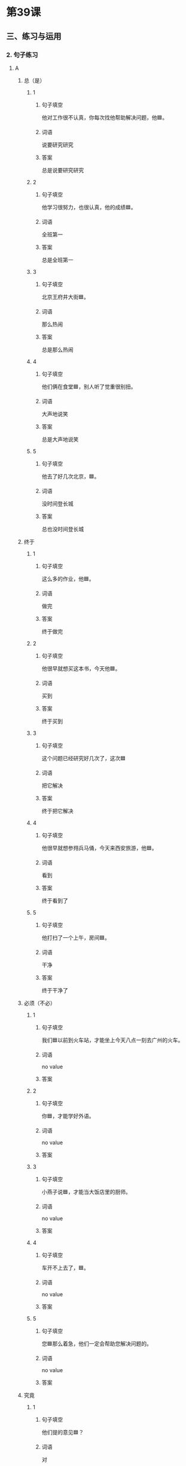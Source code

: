 * 第39课

** 三、练习与运用

*** 2. 句子练习

**** A

***** 总（是）
:PROPERTIES:
:NOTETYPE: 3e1fc8b0-2f61-42d1-b781-e615a508b56d
:END:

****** 1
:PROPERTIES:
:ID: c7ad2028-911b-4a2a-888a-e831ead2bfd5
:END:

******* 句子填空

他对工作很不认真，你每次找他帮助解决问题，他🟦。

******* 词语

说要研究研究

******* 答案

总是说要研究研究

****** 2
:PROPERTIES:
:ID: 14b8aa6a-ef2f-439a-8c98-b18558c9961f
:END:

******* 句子填空

他学习很努力，也很认真，他的成绩🟦。

******* 词语

全班第一

******* 答案

总是全班第一

****** 3
:PROPERTIES:
:ID: fd33e2d8-934d-4bea-abe8-ec80dd3afd14
:END:

******* 句子填空

北京王府井大街🟦。

******* 词语

那么热闹

******* 答案

总是那么热闹

****** 4
:PROPERTIES:
:ID: eea493f1-f6ae-4e8d-a670-48a46cef9325
:END:

******* 句子填空

他们俩在食堂🟦，别人听了觉重很别扭。

******* 词语

大声地说笑

******* 答案

总是大声地说笑

****** 5
:PROPERTIES:
:ID: 9e0cc156-23c4-4bdc-a045-ba043b71b9e1
:END:

******* 句子填空

他去了好几次北京，🟦。

******* 词语

没时间登长城

******* 答案

总也没时间登长城

***** 终于
:PROPERTIES:
:NOTETYPE: 3e1fc8b0-2f61-42d1-b781-e615a508b56d
:END:

****** 1
:PROPERTIES:
:ID: 14d2bac4-72dd-4785-bfe7-b75b4e78938c
:END:

******* 句子填空

这么多的作业，他🟦。

******* 词语

做完

******* 答案

终于做完

****** 2
:PROPERTIES:
:ID: 92d8657b-a8cc-4a5c-a51b-dc685ea97bbd
:END:

******* 句子填空

他很早就想买这本书，今天他🟦。

******* 词语

买到

******* 答案

终于买到

****** 3
:PROPERTIES:
:ID: e44427c2-4179-4f83-9a0f-4edd01aafb9d
:END:

******* 句子填空

这个问题已经研究好几次了，这次🟦

******* 词语

把它解决

******* 答案

终于把它解决

****** 4
:PROPERTIES:
:ID: c6e1275a-b612-4c1a-b4f9-90137285de22
:END:

******* 句子填空

他很早就想参翙兵马俑，今天来西安旅游，他🟦。

******* 词语

看到

******* 答案

终于看到了

****** 5
:PROPERTIES:
:ID: 5cf8cd9f-53b2-4e68-99c5-42234a433365
:END:

******* 句子填空

他打扫了一个上午，房间🟦。

******* 词语

干净

******* 答案

终于干净了

***** 必须（不必）
:PROPERTIES:
:NOTETYPE: 3e1fc8b0-2f61-42d1-b781-e615a508b56d
:END:

****** 1
:PROPERTIES:
:ID: c18d20bf-f394-4106-868d-ccc6e63c75bf
:END:

******* 句子填空

我们🟦以前到火车站，才能坐上今天八点一刻去广州的火车。

******* 词语

no value

******* 答案



****** 2
:PROPERTIES:
:ID: ec926a8a-1142-44f7-81f6-90cfb3fb1a47
:END:

******* 句子填空

你🟦，才能学好外语。

******* 词语

no value

******* 答案



****** 3
:PROPERTIES:
:ID: d1a040c1-96ff-4c7f-901d-aae03925d8a8
:END:

******* 句子填空

小燕子说🟦，才能当大饭店里的厨师。

******* 词语

no value

******* 答案



****** 4
:PROPERTIES:
:ID: 608e1628-3e64-4299-ae1c-0ff5a9284152
:END:

******* 句子填空

车开不上去了，🟦。

******* 词语

no value

******* 答案



****** 5
:PROPERTIES:
:ID: 88fedf8e-b9fb-4b72-95cf-cc7b0364b9a5
:END:

******* 句子填空

您🟦那么着急，他们一定会帮助您解决问题的。

******* 词语

no value

******* 答案



***** 究竟
:PROPERTIES:
:NOTETYPE: 3e1fc8b0-2f61-42d1-b781-e615a508b56d
:END:

****** 1
:PROPERTIES:
:ID: 384db21d-a177-45bf-bfe0-440b70c7dd7d
:END:

******* 句子填空

他们提的意见🟦？

******* 词语

对

******* 答案



****** 2
:PROPERTIES:
:ID: 0170bd5a-1b26-47c3-b065-f66f14f8acfa
:END:

******* 句子填空

小燕子做的菜🟦？

******* 词语

好吃

******* 答案



****** 3
:PROPERTIES:
:ID: e7d3ef02-ad39-4613-8f4f-016e82f5b1b6
:END:

******* 句子填空

我们班🟦？

******* 词语

考口语

******* 答案



****** 4
:PROPERTIES:
:ID: 17d08637-7741-43fc-84ee-5c701523b5d7
:END:

******* 句子填空

他🟦？

******* 词语

参加比赛

******* 答案



****** 5
:PROPERTIES:
:ID: ed4b8ae9-6cd5-43ad-a6b5-97c09f7a6827
:END:

******* 句子填空

张经理🟦？

******* 词语

回公司

******* 答案



* 第40课

** 一、课文

*** 一
:PROPERTIES:
:NOTETYPE: aabca9f4-d7dc-4ae0-a92d-5187b3b41b52
:END:

陆雨平：有人提出妇女结婚以后，[[file:306cbb4a-ca58-441d-bdec-7c303557483b.flac][(audio)]]特别是有了孩子以后，[[file:f494eba3-293c-4845-a4c1-c41169ff9fd7.flac][(audio)]]应该回到家里做“全职太太”，[[file:f16dcf60-3ddb-47b5-8450-a8903e0b4b37.flac][(audio)]]因为她们要照顾孩子，[[file:05cc2c96-a89a-4ee4-99d8-572ad85a0810.flac][(audio)]]要做家务。[[file:4e904cf4-7ec8-4586-9285-a0d30ee74c7a.flac][(audio)]]对这个问题，[[file:48946a2b-b554-40da-b50b-429544523b0c.flac][(audio)]]你们有什么看法？[[file:7f509a91-92df-4581-bc51-7a480f1c22e6.flac][(audio)]]

陈老师：这个主意很可能是男人想出来的吧？[[file:ee046613-e51e-4131-a17a-27a50cf00761.flac][(audio)]]妇女经过了多少个世纪的努力，[[file:2c887647-fcf8-47f7-a304-d3120e9111a8.flac][(audio)]]终于从家里走出来，[[file:4b00b6b0-3dcd-4cbe-aaaa-d0b3dac4ebea.flac][(audio)]]得到工作的权利，[[file:f5b8b959-cd5d-421c-a257-553afa3f6293.flac][(audio)]]而且能发挥“半边天”的作用。[[file:23f6bc68-ac31-4ec9-afe0-a2e24cd4c248.flac][(audio)]]这是社会的进步。[[file:d6064e1e-bbc6-417b-9fe0-448ddadfa6d3.flac][(audio)]]现在怎么又要让妇女回到厨房去呢？[[file:3a59f2b6-66e9-4228-a33c-6b1701698599.flac][(audio)]]

陆雨平：这不只是一些男人的看法，[[file:bd3c8b1a-0037-435e-a18a-a7d2c653b559.flac][(audio)]]有些妇女也有这样的看法。[[file:4007597d-06a8-422b-8a35-e7264421b8b7.flac][(audio)]]大家都知道，[[file:de577a22-8b3d-453a-9d15-177a5ae0016a.flac][(audio)]]城市里几乎都是双职工的家庭，[[file:114550a1-c859-4e90-916e-44298ae88a45.flac][(audio)]]丈夫和妻子每天都要在外边工作，[[file:17bbe1c0-cc1a-4f41-950a-85bd1b86b094.flac][(audio)]]他们没时间照顾孩子。[[file:04be9a92-2363-4177-a36e-e7e26bec5770.flac][(audio)]]没有一个母亲不关心自己的孩子，[[file:6b30601c-247b-4381-87d4-ff770cd896ab.flac][(audio)]]要是妇女回家，[[file:d6e7dbb6-091c-4bcc-aa52-aa674af61907.flac][(audio)]]孩子的教育问题就可以解决得更好。[[file:3672997a-9c8d-474c-8d4d-49475e74e90d.flac][(audio)]]这不是看不起妇女，[[file:2c7ddef3-1b06-47a9-bba2-358000220543.flac][(audio)]]而是为了更好得发挥妇女的作用。[[file:e43b5d8e-be9e-4d86-b669-444d2483723f.flac][(audio)]]

王小云：我认为，照顾孩子和做家务[[file:eabbffed-ff1a-4b32-9d9f-ae9c59632f25.flac][(audio)]]不只是妇女的事儿，[[file:d0d3d664-1d74-4ef7-9888-55e68d901c30.flac][(audio)]]也是男人的事儿。应该 男女都一样：[[file:f737aad9-2407-4fab-b711-164e134f132b.flac][(audio)]]要是愿意回家照顾孩子，就回家照顾孩子；[[file:4ac05c5b-7c8f-40fa-9842-f0850050aa64.flac][(audio)]]要是愿意出来工作，就出来工作。[[file:7fae16e3-6745-480e-99eb-50465027760f.flac][(audio)]]

陆雨平：如果大家都愿意回家照顾孩子，[[file:836a5c32-173c-4548-bad7-c0794a545e78.flac][(audio)]]不愿意出来工作，怎么办？[[file:10565814-9524-4ccf-ac36-8fdf30bc9c72.flac][(audio)]]

王小云：这不可能。不会没有人愿意出来工作。[[file:486a9ae1-928b-48ff-b34b-201c4773a0a9.flac][(audio)]]

陆雨平：有人还认为，中国人口太多，[[file:ac516d51-e2c0-466e-99a3-49b74c69f932.flac][(audio)]]就业的问题很大；要是妇女回家，[[file:2e73f7e1-b3cb-4aca-8f41-057e2e60d2fe.flac][(audio)]]这个问题就比较容易解决了。[[file:e19a1547-f5ee-4c20-b7a9-961eb1376037.flac][(audio)]]

陈老师：为了解决就业问题，[[file:693a60dd-b658-4d3c-8fa7-02088de8753a.flac][(audio)]]就必须让妇女回家吗？[[file:b05ff0a4-e6c3-45c0-b126-3cdd5f1d1168.flac][(audio)]]这不公平。[[file:63bf636e-fde1-4186-a09f-ce39a176e29c.flac][(audio)]]我觉得，[[file:fc9d5e27-55e7-4bf8-ac84-3a412f861123.flac][(audio)]]现在首先要解决[[file:31dfbe95-f22a-4588-9ac6-840bfedab018.flac][(audio)]]就业中的男女平等问题。[[file:62b35270-d2ae-4c11-8dc8-3cd7e3cfe373.flac][(audio)]]比如说，有的工作男女都可以干，[[file:db2270ad-3e9a-46f7-80cc-3147c182f010.flac][(audio)]]可是一些单位只要男的，不要女的。[[file:c7c2e4c3-6ca6-432d-a02d-cfe0ad060a7f.flac][(audio)]]我认为这是很不对的。[[file:42e031c2-8e61-4f0e-949b-4af582d5b801.flac][(audio)]]

陆雨平：你不认为有的工作男人来做更合适吗？[[file:89627733-aff8-40a6-9099-35de0514f60c.flac][(audio)]]

王小云：当然有，[[file:fd57730a-3016-4cd8-afb6-209cc5733569.flac][(audio)]]但是也有的工作妇女比男人做得更好。[[file:04d9b5e7-bda2-4800-a4a1-6a764e7b9a46.flac][(audio)]]重要的是，[[file:9e48693f-7b45-44c6-ab57-e523e869e082.flac][(audio)]]男女都应该有公平竞争的机会。[[file:7a439768-9039-4d31-8075-690b10a5a1aa.flac][(audio)]]

陆雨平：最后，我们不能不谈到这个问题：陈老师，[[file:2b816d62-5ed8-4f8e-bf2a-8ea7ae2d8e38.flac][(audio)]]你认为究竟应该怎样[[file:54a63791-469c-4506-a21c-847944e1ac2d.flac][(audio)]]才能实现男女平等呢？[[file:f1048134-9bcd-4e53-84d3-3b11ef9b2891.flac][(audio)]]

陈老师：只有在各个方面[[file:c1ea3be3-7007-4287-8502-909d5c5d09f4.flac][(audio)]]只有在各个方面[[file:bc84496b-c156-462f-bb53-f140efdeb79e.flac][(audio)]]男女才能平等。[[file:3d08c16d-7068-456c-9ef8-82b7375b7aee.flac][(audio)]]

陆雨平：谢谢你们接受我的访问。[[file:fb2b36c6-69e2-447c-9c5e-04de278ab408.flac][(audio)]]

**** 生词
:PROPERTIES:
:NOTETYPE: 2428d9df-45bc-4c06-806a-8e4536124689
:END:

***** 1
:PROPERTIES:
:ID: 7c0d572c-6902-4760-b90a-230241855900
:END:

****** 简体字

半边天

****** 词性

N

****** 拼音

bànbiāntiān

****** 西语翻译

medio cielo

****** 音频

7d621915-1015-42ef-9b0f-d443b4fd58f6.mp3

***** 2
:PROPERTIES:
:ID: 51433c83-b55c-47d2-b043-f16977587fc2
:END:

****** 简体字

全职

****** 词性

A

****** 拼音

quánzhí

****** 西语翻译

trabajo a tiempo completo

****** 音频

51f48554-fe87-4306-973d-5264933a4e33.mp3

***** 3
:PROPERTIES:
:ID: ddf5749f-293f-4728-a489-cfee6f453fce
:END:

****** 简体字

妇女

****** 词性

N

****** 拼音

fùnǚ

****** 西语翻译

mujer

****** 音频

659568e2-f870-457c-9681-f172895f6944.mp3

***** 4
:PROPERTIES:
:ID: a2c25102-a290-4c28-a1a4-a47b38f2f533
:END:

****** 简体字

照顾

****** 词性

V

****** 拼音

zhàogù

****** 西语翻译

cuidar (de)

****** 音频

9ce1b72a-f0c7-4af4-ac9d-46e9480f536c.mp3

***** 5
:PROPERTIES:
:ID: bec91d76-2c03-45c5-b404-9d1963670a83
:END:

****** 简体字

家务

****** 词性

N

****** 拼音

jiāwù

****** 西语翻译

tarea de casa

****** 音频

ac37aa7f-33d5-45c8-9141-59fee8794650.mp3

***** 6
:PROPERTIES:
:ID: 00118224-8621-43c3-a9fa-694a951aed84
:END:

****** 简体字

男人

****** 词性

N

****** 拼音

nánrén

****** 西语翻译

hombre

****** 音频

12da54a5-2275-4311-9cf6-144ae233cfd9.mp3

***** 7
:PROPERTIES:
:ID: b20e307a-dadc-4805-ade6-ddf9b5940c77
:END:

****** 简体字

权利

****** 词性

N

****** 拼音

quánlì

****** 西语翻译

derecho

****** 音频

ac1d77c5-f103-487c-9bd4-3259910c9a9e.mp3

***** 8
:PROPERTIES:
:ID: 8289f2aa-d52d-4431-bd76-794dee4250aa
:END:

****** 简体字

发挥

****** 词性

V

****** 拼音

fāhuī

****** 西语翻译

desempecho, dessarollar

****** 音频

b1c560cd-c4d9-46a2-b318-eb32ce3775f9.mp3

***** 9
:PROPERTIES:
:ID: 8a3a8cb7-6c7e-472f-90ba-0d27eeaae36a
:END:

****** 简体字

作用

****** 词性

N

****** 拼音

zuòyòng

****** 西语翻译

papel, función

****** 音频

13f83647-51dd-4806-93c2-d34c8904a5a2.mp3

***** 10
:PROPERTIES:
:ID: f4e00be9-9c5b-4076-8f6b-998eebb98b1f
:END:

****** 简体字

社会

****** 词性

N

****** 拼音

shèhuì

****** 西语翻译

sociedad

****** 音频

662450f2-6809-4e35-8c1c-0607c5b03195.mp3

***** 11
:PROPERTIES:
:ID: afcae446-9bb2-4f9a-bf5e-6826c05d4b29
:END:

****** 简体字

不只

****** 词性

Conj.

****** 拼音

bùzhǐ

****** 西语翻译

no solo, no solamente

****** 音频

89df629e-f706-4b19-af82-0242140e20af.mp3

***** 12
:PROPERTIES:
:ID: 29836127-fa92-4a87-82f7-cadc7ebfc129
:END:

****** 简体字

几平

****** 词性

Adv.

****** 拼音

jīhū

****** 西语翻译

casi

****** 音频

0008e194-d808-46c5-a5bc-1b428f530fb2.mp3

***** 13
:PROPERTIES:
:ID: f3822314-5e49-4390-baee-e43193f463c5
:END:

****** 简体字

双职工

****** 词性

N

****** 拼音

shuāngzhígōng

****** 西语翻译

matrimonio que trabaja

****** 音频

4627728e-b5f7-4645-b2bd-e014760ccade.mp3

***** 14
:PROPERTIES:
:ID: 3fd5f3d7-4a9a-4462-ac75-013c098d37a5
:END:

****** 简体字

家庭

****** 词性

N

****** 拼音

jiātíng

****** 西语翻译

familia

****** 音频

b0990e41-5bad-4be9-98e1-66cd551b67e9.mp3

***** 15
:PROPERTIES:
:ID: b79b5c7b-0bad-4cde-804c-694dda70cdcd
:END:

****** 简体字

要是

****** 词性

Conj.

****** 拼音

yàoshi

****** 西语翻译

si, en caso de (qye)

****** 音频

c0229780-0349-446b-8e03-67c0f004aa19.mp3

***** 16
:PROPERTIES:
:ID: 875fb9a0-9e25-4eb8-a177-2119f6c53f81
:END:

****** 简体字

看不起

****** 词性

V

****** 拼音

kànbuqǐ

****** 西语翻译

despreciar

****** 音频

aa2de6d6-32d4-40b8-827b-ec669f3d3e34.mp3

***** 17
:PROPERTIES:
:ID: c5c0dee6-19d1-4956-9d66-4947ae55b16d
:END:

****** 简体字

为了

****** 词性

Prep.

****** 拼音

wèile

****** 西语翻译

para, por

****** 音频

6d741333-4c52-479c-bd88-ccdab5df56dd.mp3

***** 18
:PROPERTIES:
:ID: 6f2c0f41-5b42-4b13-917c-5a9d0bce5ecd
:END:

****** 简体字

男女

****** 词性

N

****** 拼音

nánnǚ

****** 西语翻译

hombres y mujeres

****** 音频

354e1fec-f2b4-48fd-b39f-c980e702766a.mp3

***** 19
:PROPERTIES:
:ID: e3a331e5-2c98-47a0-9099-709d1ea4fea8
:END:

****** 简体字

就业

****** 词性

VO

****** 拼音

jiùyè

****** 西语翻译

conseguir trabajo, incorporarse al mercado laboral

****** 音频

365f7370-3326-4055-9d0f-7c3196b5d1b3.mp3

***** 20
:PROPERTIES:
:ID: 11167515-9014-401e-a44d-9dab59daf225
:END:

****** 简体字

公平

****** 词性

A

****** 拼音

gōngpíng

****** 西语翻译

justo

****** 音频

ffbf20f5-0fd7-40ac-aa4a-561bd5556fa3.mp3

***** 21
:PROPERTIES:
:ID: 60c8306b-c675-436a-bb8d-e365e268a2e6
:END:

****** 简体字

平等

****** 词性

A

****** 拼音

píngděng

****** 西语翻译

igual

****** 音频

b2e46021-73cc-49a8-a0d1-471ec0ba1baf.mp3

***** 22
:PROPERTIES:
:ID: 7ac8fecd-4e29-41f3-83b4-89c3f82b79bf
:END:

****** 简体字

单位

****** 词性

N

****** 拼音

dānwèi

****** 西语翻译

unidad, entidad (sitio de trabajo, organización, etc.)

****** 音频

93677e8e-3305-4627-8d00-8d3975f6fcc7.mp3

***** 23
:PROPERTIES:
:ID: 6bcd41f6-25b3-4007-9ff1-67f1510be9b6
:END:

****** 简体字

竞争

****** 词性

V

****** 拼音

jìngzhēng

****** 西语翻译

competir

****** 音频

d2e048f7-d4d3-42e7-937a-012b0ca1d568.mp3

***** 24
:PROPERTIES:
:ID: 000faea7-fdc0-4f6b-ad37-2281c4f0f5b3
:END:

****** 简体字

机会

****** 词性

N

****** 拼音

jīhuì

****** 西语翻译

oportunidad, ocasión

****** 音频

f6bf86d1-1332-4ed4-b0c1-64f94bd9c42a.mp3

***** 25
:PROPERTIES:
:ID: 5fdc9daa-97c4-406e-b92b-71b2fb2adcc0
:END:

****** 简体字

只有

****** 词性

Conj.

****** 拼音

zhǐyǒu

****** 西语翻译

solo, solamente

****** 音频

b9231e90-e2ee-47a4-a519-3bc153f5af03.mp3

***** 26
:PROPERTIES:
:ID: 9713e077-e377-4acb-bc76-5bcfc839fa27
:END:

****** 简体字

方面

****** 词性

N

****** 拼音

fāngmiàn

****** 西语翻译

aspecto, lado

****** 音频

df1f94cc-c5dc-4324-8dfa-9c02afa3a8ae.mp3

***** 27
:PROPERTIES:
:ID: dd1645a5-4bfa-4050-91c1-7d57b0d1dd51
:END:

****** 简体字

同样

****** 词性

A

****** 拼音

tóngyàng

****** 西语翻译

mismo, igual, similar

****** 音频

cdb4d488-4cdb-4d39-80b6-4996c4f5b014.mp3

*** 二



各位老师，各位同学：

我很高兴有机会跟大家谈谈中国妇女的地位问题。这是一个很大的问题，我想从四个方面简单地谈一谈。

首先，我要谈一下中国妇女的社会地位。

中国人常说妇女是“半边天”。“半边天”是什么意思呢？就是妇女几乎担负着一半的社会工作。她们跟男人一样，对社会进步和国家的发展发挥着重要的作用。在全中国的职工中，女职工占百分之四十。现在中国既有女副总理、女部长、女外交官、女经理，又有女科学家、女教授、女画家、女诗人……一般地说，男人能做的工作没有妇女不能做的。有的工作，比如纺织工人、护士，几乎都是妇女；中小学教师，大学里的外语老师，也是女的比男的多。大家都知道，在中国两千多年的封建社会中，妇女没有社会地位。她们一辈子要服从自己的父母、丈夫和儿子。她们没有受教育的权利，也不能走出家门到外边去工作，只能在家里做家务，照顾丈夫和孩子。现在情况不同了，妇女能发挥“半边天”的作用，在社会上有了跟男子平等的地位。这是中国社会的进步。

第二，中国妇女在家庭里的地位。

一般地说，妇女只有社会地位提高了，在家庭里的地位才能提高。她们在外边有自己的工作和经济收入，在家里就有了平等的地位。过去，家里的大事常常由丈夫决定，现在丈夫要跟妻子商量。过去，家务事总是由妻子一个人来做，现在丈夫在家也要发挥“半边天”的作用。很多家庭的家务事都有了分工：常常是丈夫买菜，妻子做饭；丈夫打扫房间，妻子洗衣服；丈夫管孩子学习，妻子管孩子的吃穿。有的外国朋友看到中国男人会做菜，觉得很奇怪。要是你生活在中国人的家里，就会发现丈夫每天也要下厨房，他们的做菜技术就是这样练出来的。当然，总的来说家务事儿妇女要比男人干得多，而且不做家务的丈夫现在也还有。

第三，是职业妇女的困难。

职业妇女在外边担负一定的工作，在家里又担负很重的家务。她们既要做一个好的工作人员，又要做一个好妻子、好母亲，所以生活很不容易，比男人辛苦得多。有的女职工说，一天二十四小时，除了吃饭睡觉以外，几乎没有一分钟是她自己的！她们没有时间学习，没有休闲活动。家庭和事业的矛盾是职业妇女很难解决的问题。

最后我要谈的问题是，现在男女已经平等了吗？

很多中国妇女认为，现在在一些方面还没有完全实现男女平等。比如在就业方面，有的地方对妇女还很不公平，妇女做同样的工作，得到的报酬没有男人高。在一些农村，女孩受教育的机会比男孩少得多；在科学家、教授、经理中，妇女还非常少。这些情况不但中国有，世界很多地方也都有。总的来说，为了完全实现男女平等，我们还有很长的路要走。

谢谢大家。

** 三、练习与运用

*** 2. 句子练习

**** A

***** 几乎
:PROPERTIES:
:NOTETYPE: 3e1fc8b0-2f61-42d1-b781-e615a508b56d
:END:

****** 1
:PROPERTIES:
:ID: 22d4ce67-0fcc-41a6-ba12-f0e002a515b9
:END:

******* 句子填空

昨天去看足球比赛的人多级了，我们班的同学🟦。

******* 词语

去

******* 答案

几乎都去

****** 2
:PROPERTIES:
:ID: a62c1632-208e-4a84-9268-a5bd559a996b
:END:

******* 句子填空


在我们的学校，教外语的老师🟦。
******* 词语

女的

******* 答案

几乎都是女的

****** 3
:PROPERTIES:
:ID: 9ac3e4e5-2049-41dd-8abd-020517b2b513
:END:

******* 句子填空

为了买房子，他🟦把一辈子的积蓄🟦。

******* 词语

花

******* 答案

******** Part 1

几乎

******** Part 2

花完了

****** 4
:PROPERTIES:
:ID: 3629087b-5bd9-4d2d-bacd-eef717f70263
:END:

******* 句子填空

现在的城里人🟦，男的女的都忙工作，实在没有很多时间照顾家庭。

******* 词语

双职工

******* 答案

几乎都是双职工

****** 5
:PROPERTIES:
:ID: 70720001-905a-4e64-93d0-8e3609f21b68
:END:

******* 句子填空

星期六回北京的车票很不好买，我🟦。

******* 词语

回不去

******* 答案

几乎回不去

***** 为了
:PROPERTIES:
:NOTETYPE: 3e1fc8b0-2f61-42d1-b781-e615a508b56d
:END:

****** 1
:PROPERTIES:
:ID: a5b484f0-edb4-4cb9-b09f-ff11a7718814
:END:

******* 句子填空

🟦，妇女就应该回家做家务吗？

******* 词语

就业

******* 答案

为了解决男女就业问题


****** 2
:PROPERTIES:
:ID: 99eafd1c-acf5-4eb1-b094-60c5a35ffa59
:END:

******* 句子填空

🟦，马大为决定来中国留学。

******* 词语



******* 答案



****** 3
:PROPERTIES:
:ID: 124e76dc-1b5d-4f30-81f7-e82dc52c42ce
:END:

******* 句子填空

🟦，他们都 在认真准备。

******* 词语

比赛

******* 答案



****** 4
:PROPERTIES:
:ID: b84d0cb2-4c30-4ec0-b35b-540dfaf3272e
:END:

******* 句子填空

🟦，我们就应该更快地发展都育事业。

******* 词语

经济

******* 答案



****** 5
:PROPERTIES:
:ID: 1a53a1fe-be0e-4b59-8316-b740332fe29d
:END:

******* 句子填空

🟦，我们都要重视环境保护的工作。

******* 词语

人类自己

******* 答案



***** 在……方面
:PROPERTIES:
:NOTETYPE: 3e1fc8b0-2f61-42d1-b781-e615a508b56d
:END:

****** 1
:PROPERTIES:
:ID: 0a93f058-ace9-4881-9b72-9d16447ed2ae
:END:

******* 句子填空

🟦，老师和同学对我帮助很大，所以我的口语进步很快。

******* 词语

no value

******* 答案



****** 2
:PROPERTIES:
:ID: eb9999c7-a970-4459-83e2-788f400b5ec0
:END:

******* 句子填空

🟦，问题不大，我已经向银行贷款了。

******* 词语



******* 答案



****** 3
:PROPERTIES:
:ID: 32c302e6-702f-4124-b0fc-61c4dea2db3e
:END:

******* 句子填空

🟦，主要由她丈夫管，她只管孩子的吃穿。

******* 词语



******* 答案



****** 4
:PROPERTIES:
:ID: 052ee45e-414a-43f3-bdaa-7ecccfe7b21e
:END:

******* 句子填空

🟦，男女还不完全平等，有些工作女的也可以做，可是他们不用女的，只用男的。

******* 词语



******* 答案



****** 5
:PROPERTIES:
:ID: 02a30926-1dc3-4847-aada-755b88a48c46
:END:

******* 句子填空

🟦，妇女比男人的机会少得多。

******* 词语



******* 答案

***** 在……中

****** 词语

******* 1

买习


******* 2

沙漠


******* 3

婚礼


******* 4

事业


******* 5

所有职工

****** 题目

******* 1

******** 句子填空

🟦，几乎看不到植物。

******** 答案

在沙漠中

******* 2

******** 句子填空

🟦，新娘常常要向客人敬酒。

******** 答案

在婚礼中

******* 3

******** 句子填空

🟦，她常重到公司老板的夸奖。

******** 答案

在实习中

******* 4

******** 句子填空

🟦，男的常常比女的多。

******** 答案

在所有职工中

******* 5

******** 句子填空

🟦，他们互相帮助、互相合作。

******** 答案

在事业中

